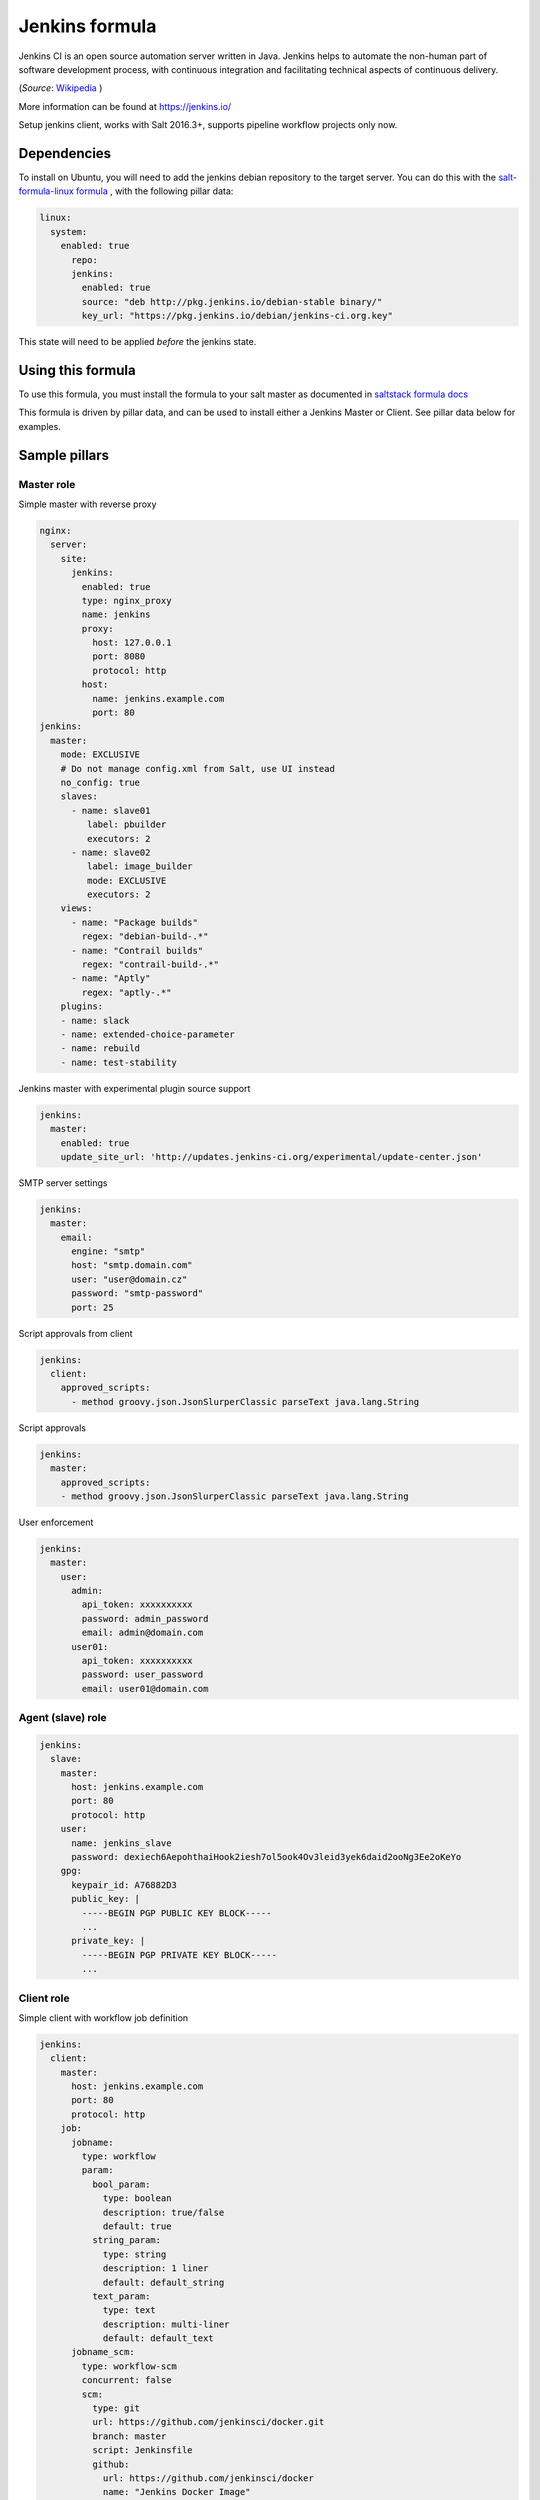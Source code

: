 ===============
Jenkins formula
===============

Jenkins CI is an open source automation server written in Java. Jenkins
helps to automate the non-human part of software development process, with
continuous integration and facilitating technical aspects of continuous delivery.

(*Source*: `Wikipedia <https://en.wikipedia.org/wiki/Jenkins_(software)>`_ )

More information can be found at `<https://jenkins.io/>`_

Setup jenkins client, works with Salt 2016.3+, supports pipeline workflow
projects only now.

Dependencies
==============

To install on Ubuntu, you will need to add the jenkins debian repository to the target
server. You can do this with the `salt-formula-linux formula <https://github.com/salt-formulas/salt-formula-linux>`_ ,
with the following pillar data:

.. code-block:: yaml

  linux:
    system:
      enabled: true
        repo:
        jenkins:
          enabled: true
          source: "deb http://pkg.jenkins.io/debian-stable binary/"
          key_url: "https://pkg.jenkins.io/debian/jenkins-ci.org.key"

This state will need to be applied *before* the jenkins state.

Using this formula
==================

To use this formula, you must install the formula to your salt master as documented
in `saltstack formula docs <https://docs.saltstack.com/en/latest/topics/development/conventions/formulas.html#installation>`_

This formula is driven by pillar data, and can be used to install either a Jenkins Master
or Client. See pillar data below for examples.


Sample pillars
==============

Master role
-----------

Simple master with reverse proxy

.. code-block:: yaml

    nginx:
      server:
        site:
          jenkins:
            enabled: true
            type: nginx_proxy
            name: jenkins
            proxy:
              host: 127.0.0.1
              port: 8080
              protocol: http
            host:
              name: jenkins.example.com
              port: 80
    jenkins:
      master:
        mode: EXCLUSIVE
        # Do not manage config.xml from Salt, use UI instead
        no_config: true
        slaves:
          - name: slave01
             label: pbuilder
             executors: 2
          - name: slave02
             label: image_builder
             mode: EXCLUSIVE
             executors: 2
        views:
          - name: "Package builds"
            regex: "debian-build-.*"
          - name: "Contrail builds"
            regex: "contrail-build-.*"
          - name: "Aptly"
            regex: "aptly-.*"
        plugins:
        - name: slack
        - name: extended-choice-parameter
        - name: rebuild
        - name: test-stability

Jenkins master with experimental plugin source support

.. code-block:: yaml

    jenkins:
      master:
        enabled: true
        update_site_url: 'http://updates.jenkins-ci.org/experimental/update-center.json'

SMTP server settings

.. code-block:: yaml

    jenkins:
      master:
        email:
          engine: "smtp"
          host: "smtp.domain.com"
          user: "user@domain.cz"
          password: "smtp-password"
          port: 25

Script approvals from client

.. code-block:: yaml

    jenkins:
      client:
        approved_scripts:
          - method groovy.json.JsonSlurperClassic parseText java.lang.String


Script approvals

.. code-block:: yaml

    jenkins:
      master:
        approved_scripts:
        - method groovy.json.JsonSlurperClassic parseText java.lang.String

User enforcement

.. code-block:: yaml

    jenkins:
      master:
        user:
          admin:
            api_token: xxxxxxxxxx
            password: admin_password
            email: admin@domain.com
          user01:
            api_token: xxxxxxxxxx
            password: user_password
            email: user01@domain.com


Agent (slave) role
------------------

.. code-block:: yaml

    jenkins:
      slave:
        master:
          host: jenkins.example.com
          port: 80
          protocol: http
        user:
          name: jenkins_slave
          password: dexiech6AepohthaiHook2iesh7ol5ook4Ov3leid3yek6daid2ooNg3Ee2oKeYo
        gpg:
          keypair_id: A76882D3
          public_key: |
            -----BEGIN PGP PUBLIC KEY BLOCK-----
            ...
          private_key: |
            -----BEGIN PGP PRIVATE KEY BLOCK-----
            ...


Client role
-----------

Simple client with workflow job definition

.. code-block:: yaml

    jenkins:
      client:
        master:
          host: jenkins.example.com
          port: 80
          protocol: http
        job:
          jobname:
            type: workflow
            param:
              bool_param:
                type: boolean
                description: true/false
                default: true
              string_param:
                type: string
                description: 1 liner
                default: default_string
              text_param:
                type: text
                description: multi-liner
                default: default_text
          jobname_scm:
            type: workflow-scm
            concurrent: false
            scm:
              type: git
              url: https://github.com/jenkinsci/docker.git
              branch: master
              script: Jenkinsfile
              github:
                url: https://github.com/jenkinsci/docker
                name: "Jenkins Docker Image"
            trigger:
              timer:
                spec: "H H * * *"
              github:
              pollscm:
                spec: "H/15 * * * *"
              reverse:
                projects:
                 - test1
                 - test2
                state: SUCCESS
            param:
              bool_param:
                type: boolean
                description: true/false
                default: true
              string_param:
                type: string
                description: 1 liner
                default: default_string
              text_param:
                type: text
                description: multi-liner
                default: default_text

Inline Groovy scripts

.. code-block:: yaml

    jenkins:
      client:
        job:
          test_workflow_jenkins_simple:
            type: workflow
            display_name: Test jenkins simple workflow
            script:
              content: |
                node {
                   stage 'Stage 1'
                   echo 'Hello World 1'
                   stage 'Stage 2'
                   echo 'Hello World 2'
                }
          test_workflow_jenkins_input:
            type: workflow
            display_name: Test jenkins workflow inputs
            script:
              content: |
                node {
                   stage 'Enter string'
                   input message: 'Enter job parameters', ok: 'OK', parameters: [
                     string(defaultValue: 'default', description: 'Enter a string.', name: 'string'),
                   ]
                   stage 'Enter boolean'
                   input message: 'Enter job parameters', ok: 'OK', parameters: [
                     booleanParam(defaultValue: false, description: 'Select boolean.', name: 'Bool'),
                   ]
                   stage 'Enter text'
                   input message: 'Enter job parameters', ok: 'OK', parameters: [
                     text(defaultValue: '', description: 'Enter multiline', name: 'Multiline')
                   ]
                }


GIT controlled groovy scripts

.. code-block:: yaml

    jenkins:
      client:
        source:
          base:
           engine: git
            address: repo_url
            branch: branch
          domain:
           engine: git
            address: domain_url
            branch: branch
        job:
          test_workflow_jenkins_simple:
            type: workflow
            display_name: Test jenkins simple workflow
            param:
              bool_param:
                type: boolean
                description: true/false
                default: true
            script:
              repository: base
              file: workflows/test_workflow_jenkins_simple.groovy
          test_workflow_jenkins_input:
            type: workflow
            display_name: Test jenkins workflow inputs
            script:
              repository: domain
              file: workflows/test_workflow_jenkins_input.groovy
          test_workflow_jenkins_input_jenkinsfile:
            type: workflow
            display_name: Test jenkins workflow inputs (jenknisfile)
            script:
              repository: domain
              file: workflows/test_workflow_jenkins_input/Jenkinsfile

GIT controlled groovy script with shared libraries

.. code-block:: yaml

    jenkins:
      client:
        source:
          base:
           engine: git
            address: repo_url
            branch: branch
          domain:
           engine: git
            address: domain_url
            branch: branch
        job:
          test_workflow_jenkins_simple:
            type: workflow
            display_name: Test jenkins simple workflow
            param:
              bool_param:
                type: boolean
                description: true/false
                default: true
            script:
              repository: base
              file: workflows/test_workflow_jenkins_simple.groovy
            libs:
            - repository: base
              file: macros/cookiecutter.groovy
            - repository: base
              file: macros/git.groovy

Setting job max builds to keep (amount of last builds stored on Jenkins master)

.. code-block:: yaml

    jenkins:
      client:
        job:
          my-amazing-job:
            type: workflow
            discard:
              build:
                keep_num: 5
                keep_days: 5
              artifact:
                keep_num: 6
                keep_days: 6


Using job templates in similar way as in jjb. For now just 1 defined param is
supported.

.. code-block:: yaml

    jenkins:
      client:
        job_template:
          test_workflow_template:
            name: test-{{formula}}-workflow
            template:
              type: workflow
              display_name: Test jenkins {{name}} workflow
              param:
                repo_param:
                  type: string
                  default: repo/{{formula}}
              script:
                repository: base
                file: workflows/test_formula_workflow.groovy
            param:
              formula:
              - aodh
              - linux
              - openssh

Interpolating parameters for job templates.

.. code-block:: yaml

    _param:
      salt_formulas:
      - aodh
      - git
      - nova
      - xorg
    jenkins:
      client:
        job_template:
          test_workflow_template:
            name: test-{{formula}}-workflow
            template:
              ...
            param:
              formula: ${_param:salt_formulas}

Or simply define multiple jobs and it's parameters to replace from template:

.. code-block:: yaml

   jenkins:
     client:
       job_template:
         test_workflow_template:
           name: test-{{name}}-{{myparam}}
           template:
             ...
           jobs:
             - name: firstjob
               myparam: dummy
             - name: secondjob
               myparam: dummyaswell

Purging undefined jobs from Jenkins

.. code-block:: yaml

    jenkins:
      client:
        purge_jobs: true
        job:
          my-amazing-job:
            type: workflow

Plugins management from client

.. code-block:: yaml


    jenkins:
      client:
        plugin_remove_unwanted: false
        plugin_force_remove: false
        plugin:
          plugin1: 1.2.3
          plugin2:
          plugin3: {}
          plugin4:
            version: 3.2.1
            enabled: false
          plugin5: absent

Adding plugin params to job

.. code-block:: yaml


    jenkins:
      client:
        job:
          my_plugin_parametrized_job:
            plugin_properties:
              throttleconcurrents:
                enabled: True
                max_concurrent_per_node: 3
                max_concurrent_total: 1
                throttle_option: category #one of project (default or category)
                categories:
                  - my_throuttle_category
        plugin:
          throttle-concurrents:

LDAP configuration (depends on LDAP plugin)

.. code-block:: yaml

    jenkins:
      client:
        security:
          ldap:
            server: 1.2.3.4
            root_dn: dc=foo,dc=com
            user_search_base: cn=users,cn=accounts
            manager_dn: ""
            manager_password: password
            user_search: ""
            group_search_base: ""
            inhibit_infer_root_dn: false


Matrix configuration (depends on auth-matrix plugin)

.. code-block:: yaml

    jenkins:
      client:
        security:
          matrix:
            # set true for use ProjectMatrixAuthStrategy instead of GlobalMatrixAuthStrategy
            project_based: false
            permissions:
              Jenkins:
                # administrator access
                ADMINISTER:
                  - admin
                # read access (anonymous too)
                READ:
                  - anonymous
                  - user1
                  - user2
                # agents permissions
                MasterComputer:
                  BUILD:
                    - user3
              # jobs permissions
              hudson:
                model:
                  Item:
                    BUILD:
                      - user4

`Common matrix strategies <https://github.com/arbabnazar/configuration/blob/c08a5eaf4e04a68d2481375502a926517097b253/playbooks/roles/tools_jenkins/templates/projectBasedMatrixSecurity.groovy.j2>`_

Views enforcing from client

.. code-block:: yaml

    jenkins:
      client:
        view:
         my-list-view:
           enabled: true
           type: ListView
           include_regex: ".*"
         my-view:
           # set false to disable
           enabled: true
           type: MyView

View specific params:

- include_regex for ListView and CategorizedJobsView
- categories for CategorizedJobsView

Categorized views

.. code-block:: yaml

    jenkins:
      client:
        view:
          my-categorized-view:
            enabled: true
            type: CategorizedJobsView
            include_regex: ".*"
            categories:
              - group_regex: "aptly-.*-nightly-testing"
                naming_rule: "Nightly -> Testing"
              - group_regex: "aptly-.*-nightly-production"
                naming_rule: "Nightly -> Production"


Credentials enforcing from client

.. code-block:: yaml

    jenkins:
      client:
        credential:
          cred_first:
            username: admin
            password: password
          cred_second:
            username: salt
            password: password
          cred_with_key:
            username: admin
            key: SOMESSHKEY
          cred_with_text_secret:
            secret: SOMETEXTSECRET

Users enforcing from client

.. code-block:: yaml

    jenkins:
      client:
        user:
          admin:
            password: admin_password
            admin: true
          user01:
            password: user_password

Node enforcing from client using JNLP launcher

.. code-block:: yaml

    jenkins:
      client:
        node:
          node01:
            remote_home: /remote/home/path
            desc: node-description
            num_executors: 1
            node_mode: Normal
            ret_strategy: Always
            labels:
              - example
              - label
            launcher:
               type: jnlp

Node enforcing from client using SSH launcher

.. code-block:: yaml

    jenkins:
      client:
        node:
          node01:
            remote_home: /remote/home/path
            desc: node-description
            num_executors: 1
            node_mode: Normal
            ret_strategy: Always
            labels:
              - example
              - label
            launcher:
               type: ssh
               host: test-launcher
               port: 22
               username: launcher-user
               password: launcher-pass

Configure Jenkins master

.. code-block:: yaml

    jenkins:
      client:
        node:
          master:
            num_executors: 1
            node_mode: Normal # or Exclusive
            labels:
              - example
              - label


Setting node labels

.. code-block:: yaml

    jenkins:
      client:
        label:
          node-name:
            lbl_text: label-offline
            append: false # set true for label append instead of replace

SMTP server settings from client

.. code-block:: yaml

    jenkins:
      client:
        smtp:
          host: "smtp.domain.com"
          username: "user@domain.cz"
          password: "smtp-password"
          port: 25
          ssl: false
          reply_to: reply_to@address.com

Jenkins admin user email enforcement from client

.. code-block:: yaml

    jenkins:
      client:
        smtp:
          admin_email: "My Jenkins <jenkins@myserver.com>"


Slack plugin configuration

.. code-block:: yaml

    jenkins:
      client:
        slack:
          team_domain: example.com
          token: slack-token
          room: slack-room
          token_credential_id: cred_id
          send_as: Some slack user

Pipeline global libraries setup

.. code-block:: yaml

    jenkins:
      client:
        lib:
          my-pipeline-library:
            enabled: true
            url: https://path-to-my-library
            credential_id: github
            branch: master # optional, default master
            implicit: true # optional default true

Artifactory server enforcing

.. code-block:: yaml

    jenkins:
      client:
        artifactory:
          my-artifactory-server:
            enabled: true
            url: https://path-to-my-library
            credential_id: github

Jenkins Global env properties enforcing

.. code-block:: yaml

    jenkins:
      client:
        globalenvprop:
          OFFLINE_DEPLOYMENT:
            enabled: true
            name: "OFFLINE_DEPLOYMENT" # optional, default using dict key
            value: "true"

Throttle categories management from client (requires
`Throttle Concurrent Builds <https://plugins.jenkins.io/throttle-concurrents>`_
plugin)

.. code-block:: yaml

    jenkins:
      client:
        throttle_category:
          'My First Category':
            max_total: 2
            max_per_node: 1
          'My Second Category':
            max_total: 5
            max_per_node: 2
            max_per_label:
              'node_label_1': 1
              'node_label_2': 2
          'My Category To Remove:
            enabled: false

Jira sites management from client (requires
`JIRA <https://plugins.jenkins.io/jira>`_ plugin)

.. code-block:: yaml

    # Remove all sites
    jenkins:
      client:
        jira:
          enabled: False

.. code-block:: yaml

    jenkins:
      client:
        jira:
          sites:
            'http://my.jira.site/':
              link_url: 'http://alternative.link/'
              http_auth: false
              use_wiki_notation: false
              record_scm: false
              disable_changelog: false
              issue_pattern: ''
              any_build_result: false
              user: 'username'
              password: 'passwd'
              conn_timeout: 10
              visible_for_group: ''
              visible_for_project: ''
              timestamps: false
              timestamp_format: ''

Gerrit trigger plugin configuration

.. code-block:: yaml

    jenkins:
      client:
        gerrit:
          server1:
            host: "gerrit.domain.local"
            port: 29418
            username: "jenkins"
            email: "jenkins@domain.local"
            auth_key_file: "/var/jenkins_home/.ssh/id_rsa"
            frontendURL: "https://gerrit.domain.local"
            build_current_patches_only: true
            abort_new_patchsets: false
            abort_manual_patchsets: false
            abort_same_topic: false
            authkey: |
              SOMESSHKEY
          server2:
            host: "gerrit2.domain.local"
            port: 29418
            username: "jenkins"
            email: "jenkins@domain.local"
            auth_key_file: "/var/jenkins_home/.ssh/id_rsa"
            frontendURL: "https://gerrit2.domain.local"
            build_current_patches_only: true
            abort_new_patchsets: false
            abort_manual_patchsets: false
            abort_same_topic: false
            authkey: |
              SOMESSHKEY

CSRF Protection configuration

.. code-block:: yaml

    jenkins:
      client:
        security:
          csrf:
            enabled: true
            proxy_compat: false


Agent to Master Access Control

.. code-block:: yaml

    jenkins:
      client:
        security:
          agent2master:
            enabled: true
            whitelisted: ''
            file_path_rules: ''

Content Security Policy configuration

.. code-block:: yaml

    jenkins:
      client:
        security:
          csp: "sandbox; default-src 'none'; img-src 'self'; style-src 'self';"


Usage
=====

Generate password hash:

.. code-block:: bash

    echo -n "salt{plainpassword}" | openssl dgst -sha256

Place in the configuration ``salt:hashpassword``.


External links
==============

* https://wiki.jenkins-ci.org/display/JENKINS/Use+Jenkins


Documentation and Bugs
======================

To learn how to install and update salt-formulas, consult the documentation
available online at:

    http://salt-formulas.readthedocs.io/

In the unfortunate event that bugs are discovered, they should be reported to
the appropriate issue tracker. Use Github issue tracker for specific salt
formula:

    https://github.com/salt-formulas/salt-formula-jenkins/issues

For feature requests, bug reports or blueprints affecting entire ecosystem,
use Launchpad salt-formulas project:

    https://launchpad.net/salt-formulas

You can also join salt-formulas-users team and subscribe to mailing list:

    https://launchpad.net/~salt-formulas-users

Developers wishing to work on the salt-formulas projects should always base
their work on master branch and submit pull request against specific formula.

    https://github.com/salt-formulas/salt-formula-jenkins

Any questions or feedback is always welcome so feel free to join our IRC
channel:

    #salt-formulas @ irc.freenode.net
